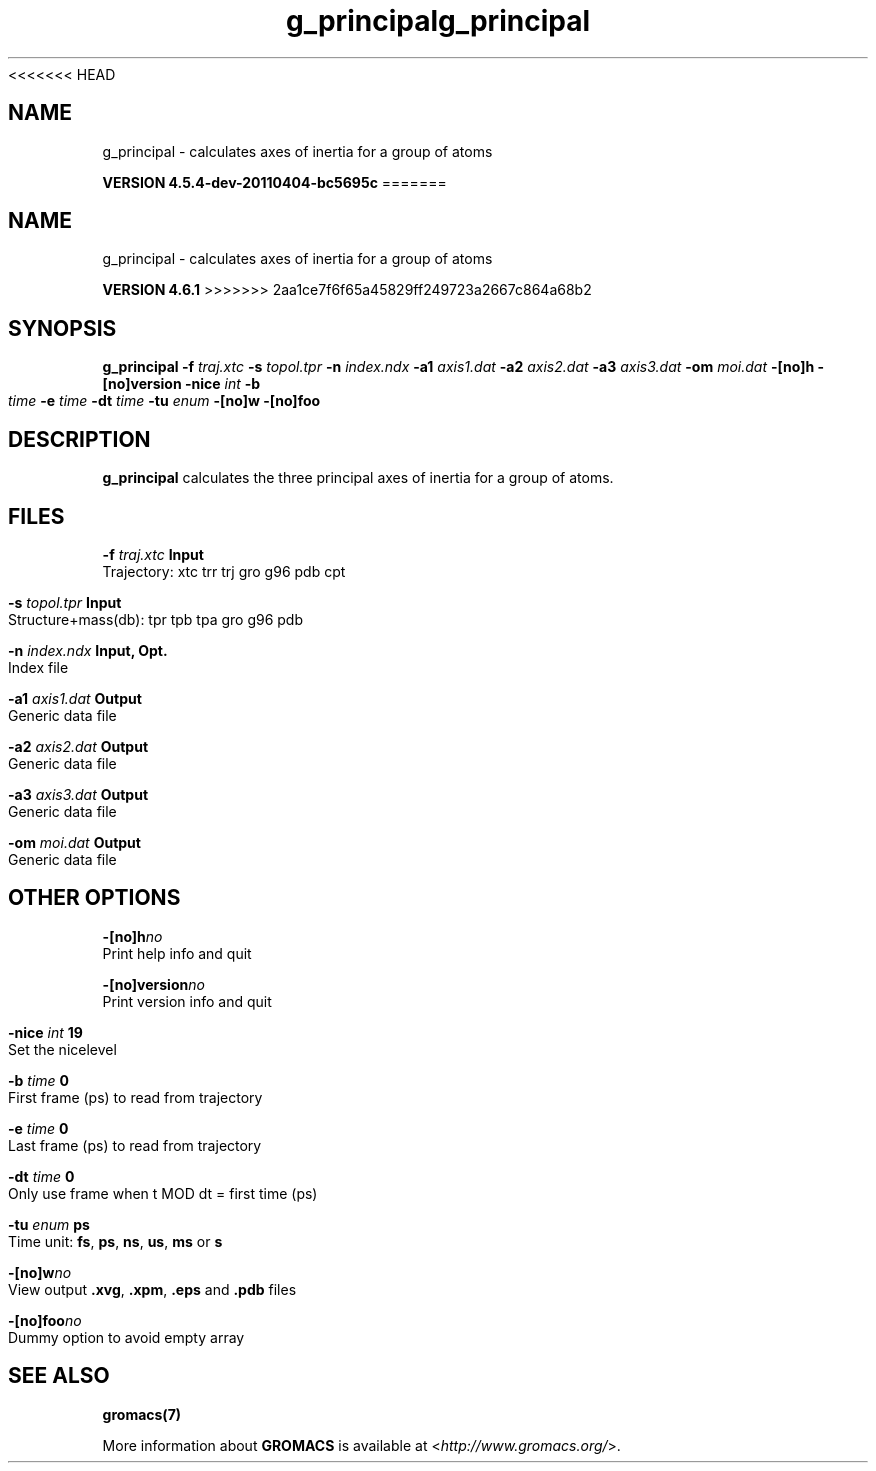 <<<<<<< HEAD
.TH g_principal 1 "Mon 4 Apr 2011" "" "GROMACS suite, VERSION 4.5.4-dev-20110404-bc5695c"
.SH NAME
g_principal - calculates axes of inertia for a group of atoms

.B VERSION 4.5.4-dev-20110404-bc5695c
=======
.TH g_principal 1 "Tue 5 Mar 2013" "" "GROMACS suite, VERSION 4.6.1"
.SH NAME
g_principal\ -\ calculates\ axes\ of\ inertia\ for\ a\ group\ of\ atoms

.B VERSION 4.6.1
>>>>>>> 2aa1ce7f6f65a45829ff249723a2667c864a68b2
.SH SYNOPSIS
\f3g_principal\fP
.BI "\-f" " traj.xtc "
.BI "\-s" " topol.tpr "
.BI "\-n" " index.ndx "
.BI "\-a1" " axis1.dat "
.BI "\-a2" " axis2.dat "
.BI "\-a3" " axis3.dat "
.BI "\-om" " moi.dat "
.BI "\-[no]h" ""
.BI "\-[no]version" ""
.BI "\-nice" " int "
.BI "\-b" " time "
.BI "\-e" " time "
.BI "\-dt" " time "
.BI "\-tu" " enum "
.BI "\-[no]w" ""
.BI "\-[no]foo" ""
.SH DESCRIPTION
\&\fB g_principal\fR calculates the three principal axes of inertia for a group
\&of atoms.
.SH FILES
.BI "\-f" " traj.xtc" 
.B Input
 Trajectory: xtc trr trj gro g96 pdb cpt 

.BI "\-s" " topol.tpr" 
.B Input
 Structure+mass(db): tpr tpb tpa gro g96 pdb 

.BI "\-n" " index.ndx" 
.B Input, Opt.
 Index file 

.BI "\-a1" " axis1.dat" 
.B Output
 Generic data file 

.BI "\-a2" " axis2.dat" 
.B Output
 Generic data file 

.BI "\-a3" " axis3.dat" 
.B Output
 Generic data file 

.BI "\-om" " moi.dat" 
.B Output
 Generic data file 

.SH OTHER OPTIONS
.BI "\-[no]h"  "no    "
 Print help info and quit

.BI "\-[no]version"  "no    "
 Print version info and quit

.BI "\-nice"  " int" " 19" 
 Set the nicelevel

.BI "\-b"  " time" " 0     " 
 First frame (ps) to read from trajectory

.BI "\-e"  " time" " 0     " 
 Last frame (ps) to read from trajectory

.BI "\-dt"  " time" " 0     " 
 Only use frame when t MOD dt = first time (ps)

.BI "\-tu"  " enum" " ps" 
 Time unit: \fB fs\fR, \fB ps\fR, \fB ns\fR, \fB us\fR, \fB ms\fR or \fB s\fR

.BI "\-[no]w"  "no    "
 View output \fB .xvg\fR, \fB .xpm\fR, \fB .eps\fR and \fB .pdb\fR files

.BI "\-[no]foo"  "no    "
 Dummy option to avoid empty array

.SH SEE ALSO
.BR gromacs(7)

More information about \fBGROMACS\fR is available at <\fIhttp://www.gromacs.org/\fR>.
